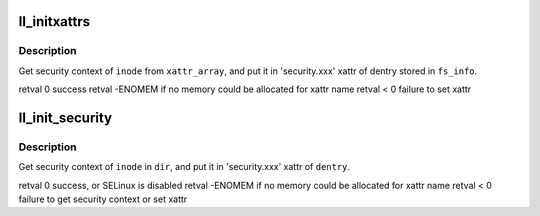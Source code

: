 .. -*- coding: utf-8; mode: rst -*-
.. src-file: drivers/staging/lustre/lustre/llite/xattr_security.c

.. _`ll_initxattrs`:

ll_initxattrs
=============

.. c:function:: int ll_initxattrs(struct inode *inode, const struct xattr *xattr_array, void *fs_info)

    that takes care of setting xattrs

    :param struct inode \*inode:
        *undescribed*

    :param const struct xattr \*xattr_array:
        *undescribed*

    :param void \*fs_info:
        *undescribed*

.. _`ll_initxattrs.description`:

Description
-----------

Get security context of \ ``inode``\  from \ ``xattr_array``\ ,
and put it in 'security.xxx' xattr of dentry
stored in \ ``fs_info``\ .

\retval 0        success
\retval -ENOMEM  if no memory could be allocated for xattr name
\retval < 0      failure to set xattr

.. _`ll_init_security`:

ll_init_security
================

.. c:function:: int ll_init_security(struct dentry *dentry, struct inode *inode, struct inode *dir)

    :param struct dentry \*dentry:
        *undescribed*

    :param struct inode \*inode:
        *undescribed*

    :param struct inode \*dir:
        *undescribed*

.. _`ll_init_security.description`:

Description
-----------

Get security context of \ ``inode``\  in \ ``dir``\ ,
and put it in 'security.xxx' xattr of \ ``dentry``\ .

\retval 0        success, or SELinux is disabled
\retval -ENOMEM  if no memory could be allocated for xattr name
\retval < 0      failure to get security context or set xattr

.. This file was automatic generated / don't edit.

